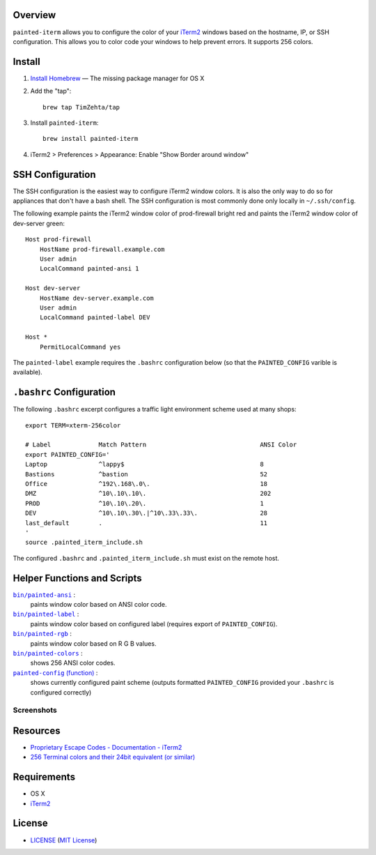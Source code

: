 Overview
========

``painted-iterm`` allows you to configure the color of your `iTerm2`_ windows
based on the hostname, IP, or SSH configuration. This allows you to color code
your windows to help prevent errors. It supports 256 colors.

.. _`iTerm2`: http://iterm2.com/

Install
=======

1. `Install Homebrew`_ — The missing package manager for OS X
2. Add the "tap"::

    brew tap TimZehta/tap

3. Install ``painted-iterm``::

    brew install painted-iterm

.. _`Install Homebrew`: http://brew.sh/#install

4. iTerm2 > Preferences > Appearance: Enable "Show Border around window"


SSH Configuration
=================

The SSH configuration is the easiest way to configure iTerm2 window colors. It
is also the only way to do so for appliances that don't have a bash shell. The
SSH configuration is most commonly done only locally in ``~/.ssh/config``.

The following example paints the iTerm2 window color of prod-firewall bright
red and paints the iTerm2 window color of dev-server green::

    Host prod-firewall
        HostName prod-firewall.example.com
        User admin
        LocalCommand painted-ansi 1

    Host dev-server
        HostName dev-server.example.com
        User admin
        LocalCommand painted-label DEV

    Host *
        PermitLocalCommand yes

The ``painted-label`` example requires the ``.bashrc`` configuration below (so
that the ``PAINTED_CONFIG`` varible is available).


``.bashrc`` Configuration
=========================

The following ``.bashrc`` excerpt configures a traffic light environment scheme
used at many shops::

    export TERM=xterm-256color

    # Label             Match Pattern                               ANSI Color
    export PAINTED_CONFIG='
    Laptop              ^lappy$                                     8
    Bastions            ^bastion                                    52
    Office              ^192\.168\.0\.                              18
    DMZ                 ^10\.10\.10\.                               202
    PROD                ^10\.10\.20\.                               1
    DEV                 ^10\.10\.30\.|^10\.33\.33\.                 28
    last_default        .                                           11
    '
    source .painted_iterm_include.sh

The configured ``.bashrc`` and ``.painted_iterm_include.sh`` must exist on the
remote host.


Helper Functions and Scripts
============================

|painted-ansi|_ :
    paints window color based on ANSI color code.
|painted-label|_ :
    paints window color based on configured label (requires export of
    ``PAINTED_CONFIG``).
|painted-rgb|_ :
    paints window color based on R G B values.
|painted-colors|_ :
    shows 256 ANSI color codes.
|painted-config|_ :
    shows currently configured paint scheme (outputs formatted
    ``PAINTED_CONFIG`` provided your ``.bashrc`` is configured correctly)

.. |painted-ansi| replace:: ``bin/painted-ansi``
.. _painted-ansi: bin/painted-ansi
.. |painted-label| replace:: ``bin/painted-label``
.. _painted-label: bin/painted-label
.. |painted-rgb| replace:: ``bin/painted-rgb``
.. _painted-rgb: bin/painted-rgb
.. |painted-colors| replace:: ``bin/painted-colors``
.. _painted-colors: bin/painted-colors
.. |painted-config| replace:: ``painted-config`` (function)
.. _painted-config: painted_iterm_include.sh


Screenshots
-----------

|painted-colors_png|
|painted-config_png|

.. |painted-colors_png| image:: painted-colors.png
   :alt: painted-colors screenshot
.. |painted-config_png| image:: painted-config.png
   :alt: painted-config screenshot


Resources
=========

- `Proprietary Escape Codes - Documentation - iTerm2`_
- `256 Terminal colors and their 24bit equivalent (or similar)`_

.. _`Proprietary Escape Codes - Documentation - iTerm2`:
   http://iterm2.com/documentation-escape-codes.html
.. _`256 Terminal colors and their 24bit equivalent (or similar)`:
   http://www.calmar.ws/vim/256-xterm-24bit-rgb-color-chart.html


Requirements
============

- OS X
- `iTerm2`_


License
=======

- `<LICENSE>`_ (`MIT License`_)

.. _`MIT License`: http://www.opensource.org/licenses/MIT
